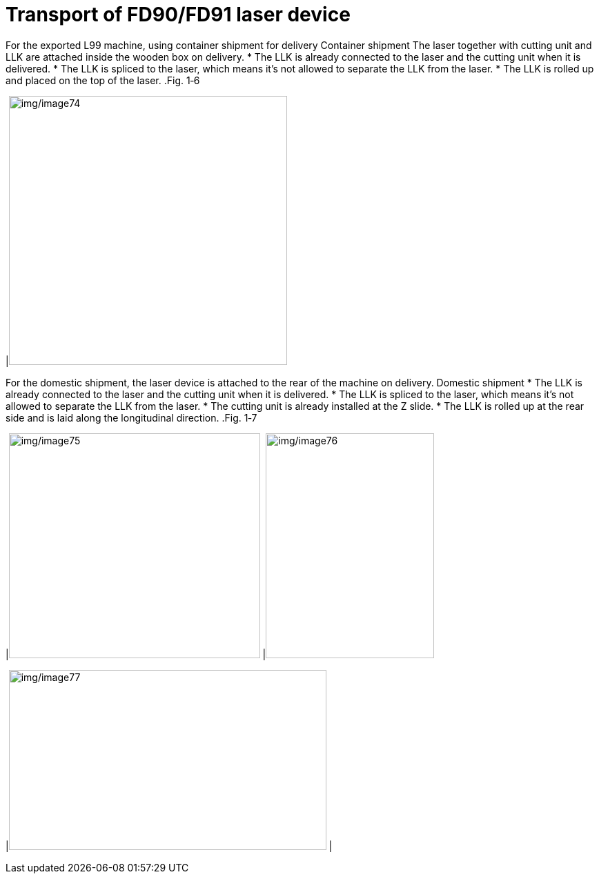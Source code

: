 
= Transport of FD90/FD91 laser device

For the exported L99 machine, using container shipment for delivery
Container shipment
The laser together with cutting unit and LLK are attached inside the wooden box on delivery.
* The LLK is already connected to the laser and the cutting unit when it is delivered.
* The LLK is spliced to the laser, which means it’s not allowed to separate the LLK from the laser.
* The LLK is rolled up and placed on the top of the laser.
.Fig. 1‑6
[width="100%",cols="100%",options="header",]
|image:img/image74.png[img/image74,width=403,height=390]

For the domestic shipment, the laser device is attached to the rear of the machine on delivery.
Domestic shipment
* The LLK is already connected to the laser and the cutting unit when it is delivered.
* The LLK is spliced to the laser, which means it’s not allowed to separate the LLK from the laser.
* The cutting unit is already installed at the Z slide.
* The LLK is rolled up at the rear side and is laid along the longitudinal direction.
.Fig. 1‑7
[width="100%",cols="^60%,^40%",options="header",]
|image:img/image75.png[img/image75,width=364,height=326] |image:img/image76.png[img/image76,width=244,height=326]

|image:img/image77.png[img/image77,width=460,height=261] |

